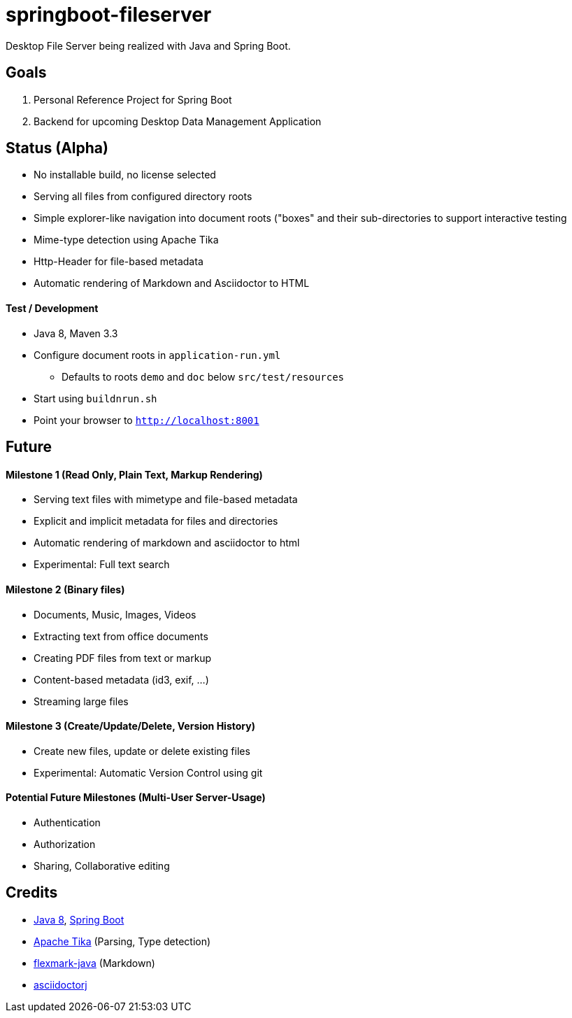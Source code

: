 = springboot-fileserver

Desktop File Server being realized with Java and Spring Boot.

== Goals

1. Personal Reference Project for Spring Boot
1. Backend for upcoming Desktop Data Management Application

== Status (Alpha)

* No installable build, no license selected
* Serving all files from configured directory roots
* Simple explorer-like navigation into document roots ("boxes" and their sub-directories to support interactive testing
* Mime-type detection using Apache Tika
* Http-Header for file-based metadata
* Automatic rendering of Markdown and Asciidoctor to HTML

==== Test / Development

* Java 8, Maven 3.3
* Configure document roots in `application-run.yml`
** Defaults to roots `demo` and `doc` below `src/test/resources`
* Start using `buildnrun.sh`
* Point your browser to `http://localhost:8001`

== Future

==== Milestone 1 (Read Only, Plain Text, Markup Rendering)
* Serving text files with mimetype and file-based metadata
* Explicit and implicit metadata for files and directories
* Automatic rendering of markdown and asciidoctor to html
* Experimental: Full text search

==== Milestone 2 (Binary files)

* Documents, Music, Images, Videos
* Extracting text from office documents
* Creating PDF files from text or markup
* Content-based metadata (id3, exif, ...)
* Streaming large files

==== Milestone 3 (Create/Update/Delete, Version History)

* Create new files, update or delete existing files
* Experimental: Automatic Version Control using git

==== Potential Future Milestones (Multi-User Server-Usage)

* Authentication
* Authorization
* Sharing, Collaborative editing

== Credits

* http://www.oracle.com/technetwork/java/javase/overview/index.html[Java 8], https://projects.spring.io/spring-boot/[Spring Boot]
* https://tika.apache.org/[Apache Tika] (Parsing, Type detection)
* https://github.com/vsch/flexmark-java[flexmark-java] (Markdown)
* https://github.com/asciidoctor/asciidoctorj[asciidoctorj]
